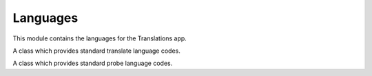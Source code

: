 *********
Languages
*********

.. module:: translations.languages

This module contains the languages for the Translations app.

.. function:: _get_supported_language(lang)

   Return the :term:`supported language` code of a custom language code.

   Searches the :data:`~django.conf.settings.LANGUAGES` in the settings for
   the custom language code, if the exact custom language code is found, it
   returns it, otherwise searches for the unaccented form of the custom
   language code, if the unaccented form of the custom language code is
   found, it returns it, otherwise it throws an error stating there is no
   such language supported in the settings.

   :param lang: The custom language code to derive
       the :term:`supported language` code out of.
   :type lang: str
   :return: The :term:`supported language` code derived out of
       the custom language code.
   :rtype: str
   :raise ValueError: If the language code is not specified in
       the :data:`~django.conf.settings.LANGUAGES` setting.

   Considering this setting:

   .. code-block:: python

      LANGUAGE_CODE = 'en-us'
      LANGUAGES = (
          ('en', 'English'),
          ('en-gb', 'English (Great Britain)'),
          ('de', 'German'),
          ('tr', 'Turkish'),
      )

   To get the :term:`supported language` code of a custom language code
   (an unaccented language code):

   .. testcode:: _get_supported_language

      from translations.languages import _get_supported_language

      # get the supported language
      custom = _get_supported_language('en')

      print(custom)

   .. testoutput:: _get_supported_language

      en

   To get the :term:`supported language` code of a custom language code
   (an existing accented language code):

   .. testcode:: _get_supported_language

      from translations.languages import _get_supported_language

      # get the supported language
      custom = _get_supported_language('en-gb')

      print(custom)

   .. testoutput:: _get_supported_language

      en-gb

   To get the :term:`supported language` code of a custom language code
   (a non-existing accented language code):

   .. testcode:: _get_supported_language

      from translations.languages import _get_supported_language

      # get the supported language
      custom = _get_supported_language('en-us')

      print(custom)

   .. testoutput:: _get_supported_language

      en

.. function:: _get_default_language()

   Return the :term:`supported language` code of the :term:`default language`
   code.

   :return: The :term:`supported language` code of
       the :term:`default language` code.
   :rtype: str
   :raise ValueError: If the :term:`default language` code is not supported.

   Considering this setting:

   .. code-block:: python

      LANGUAGE_CODE = 'en-us'
      LANGUAGES = (
          ('en', 'English'),
          ('en-gb', 'English (Great Britain)'),
          ('de', 'German'),
          ('tr', 'Turkish'),
      )

   To get the :term:`supported language` code of the :term:`default language`
   code:

   .. testcode:: _get_default_language

      from translations.languages import _get_default_language

      # get the default language
      default = _get_default_language()

      print(default)

   .. testoutput:: _get_default_language

      en

.. function:: _get_active_language()

   Return the :term:`supported language` code of the :term:`active language`
   code.

   :return: The :term:`supported language` code of
       the :term:`active language` code.
   :rtype: str
   :raise ValueError: If the :term:`active language` code is not supported.

   Considering this setting:

   .. code-block:: python

      LANGUAGE_CODE = 'en-us'
      LANGUAGES = (
          ('en', 'English'),
          ('en-gb', 'English (Great Britain)'),
          ('de', 'German'),
          ('tr', 'Turkish'),
      )

   To get the :term:`supported language` code of the :term:`active language`
   code
   (assume ``en``):

   .. testcode:: _get_active_language

      from translations.languages import _get_active_language

      # get the active language
      active = _get_active_language()

      print(active)

   .. testoutput:: _get_active_language

      en

.. function:: _get_all_languages()

   Return all the :term:`supported language` codes.

   :return: All the :term:`supported language` codes.
   :rtype: list(str)

   Considering this setting:

   .. code-block:: python

      LANGUAGE_CODE = 'en-us'
      LANGUAGES = (
          ('en', 'English'),
          ('en-gb', 'English (Great Britain)'),
          ('de', 'German'),
          ('tr', 'Turkish'),
      )

   To get all the :term:`supported language` codes:

   .. testcode:: _get_all_languages

      from translations.languages import _get_all_languages

      # get all the languages
      languages = _get_all_languages()

      print(languages)

   .. testoutput:: _get_all_languages

      [
          'en',
          'en-gb',
          'de',
          'tr',
      ]

.. function:: _get_all_choices()

   Return all the :term:`supported language` choices.

   :return: All the :term:`supported language` choices.
   :rtype: list(tuple(str, str))

   Considering this setting:

   .. code-block:: python

      LANGUAGE_CODE = 'en-us'
      LANGUAGES = (
          ('en', 'English'),
          ('en-gb', 'English (Great Britain)'),
          ('de', 'German'),
          ('tr', 'Turkish'),
      )

   To get all the :term:`supported language` choices:

   .. testcode:: _get_all_choices

      from translations.languages import _get_all_choices

      # get all the language choices
      choices = _get_all_choices()

      print(choices)

   .. testoutput:: _get_all_choices

      [
          (None, '---------'),
          ('en', 'English'),
          ('en-gb', 'English (Great Britain)'),
          ('de', 'German'),
          ('tr', 'Turkish'),
      ]

.. function:: _get_translation_languages()

   Return the :term:`translation language` codes.

   :return: The :term:`translation language` codes.
   :rtype: list(str)

   Considering this setting:

   .. code-block:: python

      LANGUAGE_CODE = 'en-us'
      LANGUAGES = (
          ('en', 'English'),
          ('en-gb', 'English (Great Britain)'),
          ('de', 'German'),
          ('tr', 'Turkish'),
      )

   To get the :term:`translation language` codes:

   .. testcode:: _get_translation_languages

      from translations.languages import _get_translation_languages

      # get the translation languages
      languages = _get_translation_languages()

      print(languages)

   .. testoutput:: _get_translation_languages

      [
          'en-gb',
          'de',
          'tr',
      ]

.. function:: _get_translation_choices()

   Return the :term:`translation language` choices.

   :return: The :term:`translation language` choices.
   :rtype: list(tuple(str, str))
   :raise ValueError: If the :term:`default language` code is not supported.

   Considering this setting:

   .. code-block:: python

      LANGUAGE_CODE = 'en-us'
      LANGUAGES = (
          ('en', 'English'),
          ('en-gb', 'English (Great Britain)'),
          ('de', 'German'),
          ('tr', 'Turkish'),
      )

   To get the :term:`translation language` choices:

   .. testcode:: _get_translation_choices

      from translations.languages import _get_translation_choices

      # get the translation language choices
      choices = _get_translation_choices()

      print(choices)

   .. testoutput:: _get_translation_choices

      [
          (None, '---------'),
          ('en-gb', 'English (Great Britain)'),
          ('de', 'German'),
          ('tr', 'Turkish'),
      ]

.. function:: _get_translate_language(lang=None)

   Return the :term:`supported language` code of a translate language code.

   If the translate language code is passed in, it returns
   the :term:`supported language` code of it, otherwise it returns
   the :term:`supported language` code of the :term:`active language` code.

   :param lang: The translate language code to get
       the :term:`supported language` code of.
       ``None`` means use the :term:`active language` code.
   :type lang: str or None
   :return: The :term:`supported language` code of the translate language code.
   :rtype: str
   :raise ValueError: If the translate language code is not supported.

   Considering this setting:

   .. code-block:: python

      LANGUAGE_CODE = 'en-us'
      LANGUAGES = (
          ('en', 'English'),
          ('en-gb', 'English (Great Britain)'),
          ('de', 'German'),
          ('tr', 'Turkish'),
      )

   To get the :term:`supported language` code of a translate language code
   (the :term:`active language` code - assume ``en``):

   .. testcode:: _get_translate_language

      from translations.languages import _get_translate_language

      # get the translate language
      translate = _get_translate_language()

      print(translate)

   .. testoutput:: _get_translate_language

      en

   To get the :term:`supported language` code of a translate language code
   (a custom language code):

   .. testcode:: _get_translate_language

      from translations.languages import _get_translate_language

      # get the translate language
      translate = _get_translate_language('en-us')

      print(translate)

   .. testoutput:: _get_translate_language

      en

.. function:: _get_probe_language(lang=None)

   Return the :term:`supported language` code(s) of some probe language code(s).

   If the probe language code(s) is (are) passed in, it returns
   the :term:`supported language` code(s) of it (them), otherwise it returns
   the :term:`supported language` code of the :term:`active language` code.

   :param lang: The probe language code(s) to get
       the :term:`supported language` code(s) of.
       ``None`` means use the :term:`active language` code.
   :type lang: str or None
   :return: The :term:`supported language` code(s) of the probe language code(s).
   :rtype: str
   :raise ValueError: If the probe language code(s) is (are) not supported.

   Considering this setting:

   .. code-block:: python

      LANGUAGE_CODE = 'en-us'
      LANGUAGES = (
          ('en', 'English'),
          ('en-gb', 'English (Great Britain)'),
          ('de', 'German'),
          ('tr', 'Turkish'),
      )

   To get the :term:`supported language` code(s) of some probe language code(s)
   (the :term:`active language` code - assume ``en``):

   .. testcode:: _get_probe_language

      from translations.languages import _get_probe_language

      # get the probe language
      probe = _get_probe_language()

      print(probe)

   .. testoutput:: _get_probe_language

      en

   To get the :term:`supported language` code(s) of some probe language code(s)
   (a custom language code):

   .. testcode:: _get_probe_language

      from translations.languages import _get_probe_language

      # get the probe language
      probe = _get_probe_language('en-us')

      print(probe)

   .. testoutput:: _get_probe_language

      en

   To get the :term:`supported language` code(s) of some probe language code(s)
   (multiple custom language codes):

   .. testcode:: _get_probe_language

      from translations.languages import _get_probe_language

      # get the probe language
      probe = _get_probe_language(['en-us', 'en-gb'])

      print(probe)

   .. testoutput:: _get_probe_language

      [
          'en',
          'en-gb',
      ]

.. class:: _TRANSLATE

   A class which provides standard translate language codes.

   .. attribute:: DEFAULT

      Return the :term:`default language` code.

      To get the :term:`default language` code.

      .. testcode:: translate_default

         from translations.languages import translate

         # get the default language
         default = translate.DEFAULT

         print(default)

      .. testoutput:: translate_default

         en

   .. attribute:: ACTIVE

      Return the :term:`active language` code.

      To get the :term:`active language` code.
      (assume ``en``)

      .. testcode:: translate_active

         from translations.languages import translate

         # get the active language
         active = translate.ACTIVE

         print(active)

      .. testoutput:: translate_active

         en

.. class:: _PROBE

   A class which provides standard probe language codes.

   .. attribute:: DEFAULT

      Return the :term:`default language` code.

      To get the :term:`default language` code.

      .. testcode:: probe_default

         from translations.languages import probe

         # get the default language
         default = probe.DEFAULT

         print(default)

      .. testoutput:: probe_default

         en

   .. attribute:: ACTIVE

      Return the :term:`active language` code.

      To get the :term:`active language` code.
      (assume ``en``)

      .. testcode:: probe_active

         from translations.languages import probe

         # get the active language
         active = probe.ACTIVE

         print(active)

      .. testoutput:: probe_active

         en

   .. attribute:: DEFAULT_ACTIVE

      Return the :term:`default language` and :term:`active language` codes.

      To get the :term:`default language` and :term:`active language` codes.
      (assume ``en``)

      .. testcode:: probe_default_active_1

         from translations.languages import probe

         # get the default and active language
         defact = probe.DEFAULT_ACTIVE

         print(defact)

      .. testoutput:: probe_default_active_1

         en

      To get the :term:`default language` and :term:`active language` codes.
      (assume ``de``)

      .. testsetup:: probe_default_active_2

         from django.utils.translation import activate

         activate('de')

      .. testcode:: probe_default_active_2

         from translations.languages import probe

         # get the default and active language
         defact = probe.DEFAULT_ACTIVE

         print(defact)

      .. testoutput:: probe_default_active_2

         [
             'en',
             'de',
         ]

   .. attribute:: TRANSLATION

      Return the :term:`translation language` codes.

      To get the :term:`translation language` codes.

      .. testcode:: probe_translation

         from translations.languages import probe

         # get the translation language
         translation = probe.TRANSLATION

         print(translation)

      .. testoutput:: probe_translation

         [
             'en-gb',
             'de',
             'tr',
         ]

   .. attribute:: ALL

      Return all the `supported language` codes.

      To get all the :term:`supported language` codes.

      .. testcode:: probe_all

         from translations.languages import probe

         # get all the language
         all = probe.ALL

         print(all)

      .. testoutput:: probe_all

         [
             'en',
             'en-gb',
             'de',
             'tr',
         ]

.. data:: translate

   An object which provides standard translate language codes.

   An instance of :class:`_TRANSLATE`

.. data:: probe

   An object which provides standard probe language codes.

   An instance of :class:`_PROBE`
